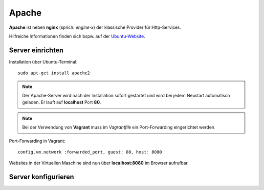 ﻿Apache
=======

**Apache** ist neben **nginx** (sprich: *engine-x*) der klassische Provider für
Http-Services.

Hilfreiche Informationen finden sich bspw. auf der `Ubuntu-Website`_.

.. _Ubuntu-Website: https://wiki.ubuntuusers.de/Apache_2.4/

Server einrichten
------------------

Installation über Ubuntu-Terminal::

    sudo apt-get install apache2

.. note:: Der Apache-Server wird nach der Installation sofort gestartet und
          wird bei jedem Neustart automatisch geladen. Er lauft auf 
          **localhost** Port **80**.

.. note:: Bei der Verwendung von **Vagrant** muss im *Vagrantfile* ein
          Port-Forwarding eingerichtet werden.

Port-Forwarding in Vagrant::

    config.vm.network :forwarded_port, guest: 80, host: 8080

Websites in der Virtuellen Maschine sind nun über **localhost:8080** im
Browser aufrufbar.

Server konfigurieren
---------------------